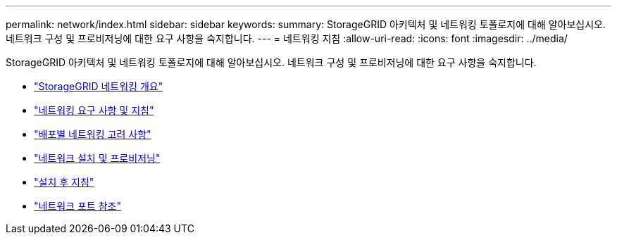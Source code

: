 ---
permalink: network/index.html 
sidebar: sidebar 
keywords:  
summary: StorageGRID 아키텍처 및 네트워킹 토폴로지에 대해 알아보십시오. 네트워크 구성 및 프로비저닝에 대한 요구 사항을 숙지합니다. 
---
= 네트워킹 지침
:allow-uri-read: 
:icons: font
:imagesdir: ../media/


[role="lead"]
StorageGRID 아키텍처 및 네트워킹 토폴로지에 대해 알아보십시오. 네트워크 구성 및 프로비저닝에 대한 요구 사항을 숙지합니다.

* link:storagegrid-networking-overview.html["StorageGRID 네트워킹 개요"]
* link:networking-requirements-and-guidelines.html["네트워킹 요구 사항 및 지침"]
* link:deployment-specific-networking-requirements.html["배포별 네트워킹 고려 사항"]
* link:network-installation-and-provisioning.html["네트워크 설치 및 프로비저닝"]
* link:post-installation-guidelines.html["설치 후 지침"]
* link:network-port-reference.html["네트워크 포트 참조"]

